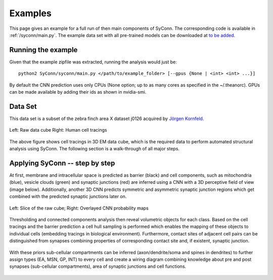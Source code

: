 .. _examples:

********
Examples
********

This page gives an example for a full run of  then main components of SyConn.
The corresponding code is available in :ref:`/syconn/main.py`.
The example data set with all pre-trained models can be downloaded at
`to be added <http://>`_.


Running the example
-------------------
Given that the example zipfile was extracted, running the analysis would just be::

   python2 SyConn/syconn/main.py </path/to/example_folder> [--gpus {None | <int> <int> ...}]

By default the CNN prediction uses only CPUs (None option; up to as many cores as specified in the ~/.theanorc).
GPUs can be made available by adding their ids as shown in nvidia-smi.



Data Set
--------
This data set is a subset of the zebra finch area X dataset j0126 acquired by
`Jörgen Kornfeld <http://www.neuro.mpg.de/mitarbeiter/43611/3242756>`_.


.. figure::  images/raw_cube_tracings.png
   :scale:   60 %
   :align:   center

   Left: Raw data cube Right: Human cell tracings

The above figure shows cell tracings in 3D EM data cube, which is the
required data to perform automated structural analysis using SyConn.
The following section is a walk-through of all major steps.


Applying SyConn -- step by step
-------------------------------
At first, membrane and intracellular space is predicted as barrier (black) and cell
components, such as mitochondria (blue), vesicle clouds (green) and synaptic junctions (red)
are inferred using a CNN with a 3D perceptive field of view (image below). Additionally, another
3D CNN predicts symmetric and asymmetric synaptic junction regions which get combined with
the predicted synaptic junctions later on.


.. figure::  images/raw_img_overlay_153.png
   :scale:   60 %
   :align:   center

   Left: Slice of the raw cube; Right: Overlayed CNN probability maps

Thresholding and connected components analysis then reveal volumetric objects for each
class. Based on the cell tracings and the barrier prediction a cell hull sampling
is performed which enables the mapping of these objects to individual cells (embedding
tracings in biological environment). Furthermore, contact sites of adjacent
cell pairs can be distinguished from synapses combining properties of corresponding
contact site and, if existent, synaptic junction.


.. figure::  images/mapped_hull_synapse_new.png
   :scale:   40 %
   :align:   center


With these priors sub-cellular compartments can be inferred (axon/dendrite/soma and spines in dendrites)
to further assign types (EA, MSN, GP, INT) to every cell and create a wiring
diagram combining knowledge about pre and post synapses (sub-cellular compartments),
area of synaptic junctions and cell functions.

.. figure::  images/connectivity_labeled.png
   :scale:   10 %
   :align:   center